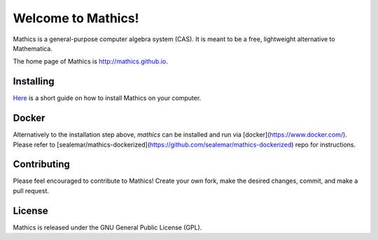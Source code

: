Welcome to Mathics!
===================

|Travis|_ |SlackStatus|_

Mathics is a general-purpose computer algebra system (CAS). It is meant to be a free, lightweight alternative to Mathematica.

The home page of Mathics is http://mathics.github.io.

Installing
----------
`Here <https://github.com/mathics/Mathics/wiki/Installing>`_ is a short guide on how to install Mathics on your computer.

Docker
------

Alternatively to the installation step above, `mathics` can be installed and run via [docker](https://www.docker.com/). Please refer to [sealemar/mathics-dockerized](https://github.com/sealemar/mathics-dockerized) repo for instructions.

Contributing
------------

Please feel encouraged to contribute to Mathics! Create your own fork, make the desired changes, commit, and make a pull request.

.. |SlackStatus| image:: https://mathics-slackin.herokuapp.com/badge.svg
.. _SlackStatus: https://mathics-slackin.herokuapp.com/
.. |Travis| image:: https://secure.travis-ci.org/mathics/Mathics.svg?branch=master
.. _Travis: https://travis-ci.org/mathics/Mathics

License
-------

Mathics is released under the GNU General Public License (GPL).
